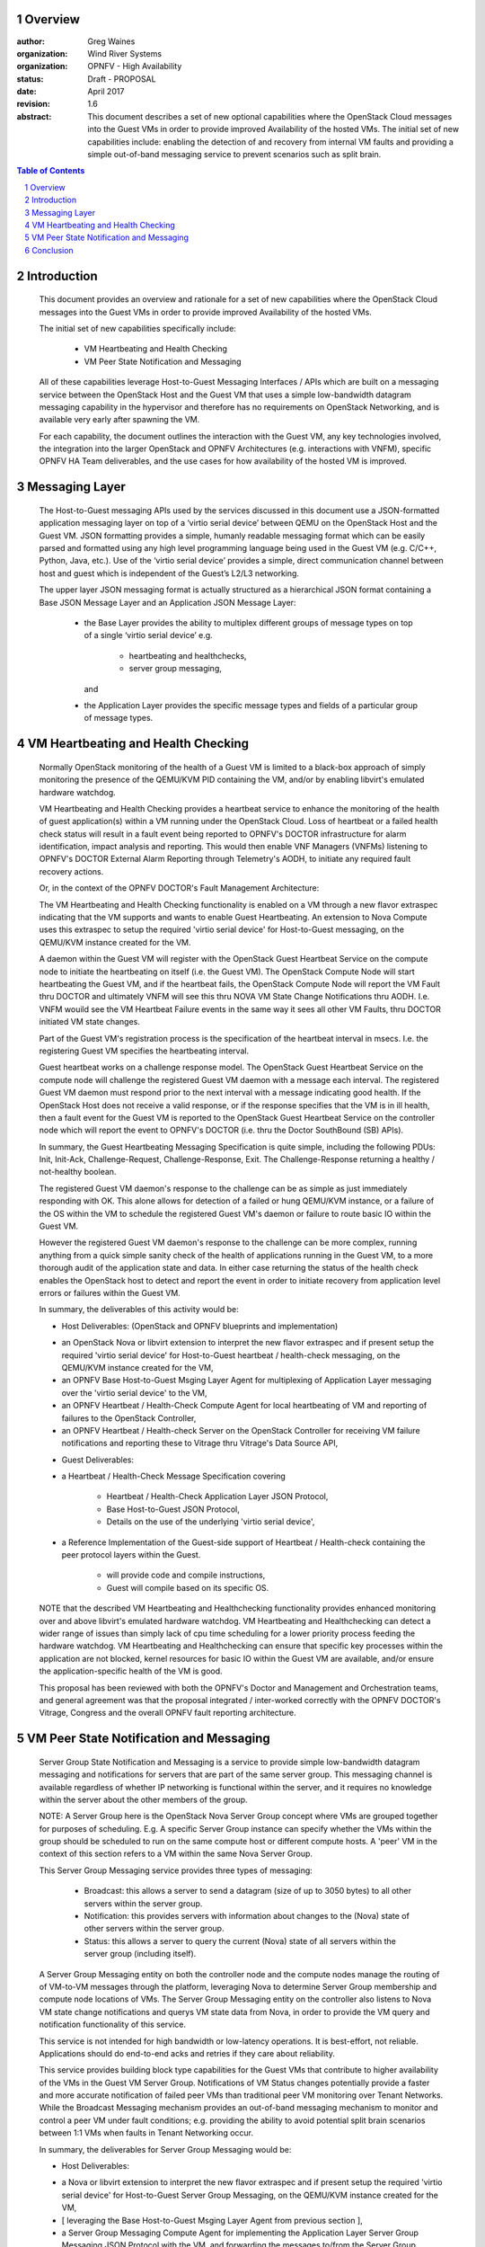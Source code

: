 Overview
=====================================================================

:author: Greg Waines
:organization: Wind River Systems
:organization: OPNFV - High Availability
:status: Draft - PROPOSAL
:date: April 2017
:revision: 1.6

:abstract: This document describes a set of new optional
   capabilities where the OpenStack Cloud messages into the Guest
   VMs in order to provide improved Availability of the hosted VMs.
   The initial set of new capabilities include: enabling the
   detection of and recovery from internal VM faults and providing
   a simple out-of-band messaging service to prevent scenarios such
   as split brain.


.. sectnum::

.. contents:: Table of Contents



Introduction
=====================================================================

   This document provides an overview and rationale for a
   set of new capabilities where the OpenStack Cloud messages
   into the Guest VMs in order to provide improved Availability
   of the hosted VMs.

   The initial set of new capabilities specifically include:

        - VM Heartbeating and Health Checking
        - VM Peer State Notification and Messaging

   All of these capabilities leverage Host-to-Guest Messaging
   Interfaces / APIs which are built on a messaging service between the
   OpenStack Host and the Guest VM that uses a simple low-bandwidth
   datagram messaging capability in the hypervisor and therefore has no
   requirements on OpenStack Networking, and is available very early
   after spawning the VM.

   For each capability, the document outlines the interaction with
   the Guest VM, any key technologies involved, the integration into
   the larger OpenStack and OPNFV Architectures (e.g. interactions
   with VNFM), specific OPNFV HA Team deliverables, and the use cases
   for how availability of the hosted VM is improved.




Messaging Layer
========================================================================

   The Host-to-Guest messaging APIs used by the services discussed
   in this document use a JSON-formatted application messaging layer
   on top of a ‘virtio serial device’ between QEMU on the OpenStack Host
   and the Guest VM.  JSON formatting provides a simple, humanly readable
   messaging format which can be easily parsed and formatted using any
   high level programming language being used in the Guest VM (e.g. C/C++,
   Python, Java, etc.).  Use of the ‘virtio serial device’ provides a
   simple, direct communication channel between host and guest which is
   independent of the Guest’s L2/L3 networking.

   The upper layer JSON messaging format is actually structured as a
   hierarchical JSON format containing a Base JSON Message Layer and an
   Application JSON Message Layer:

        - the Base Layer provides the ability to multiplex different groups
          of message types on top of a single ‘virtio serial device’
          e.g.

           + heartbeating and healthchecks,
           + server group messaging,

          and

        - the Application Layer provides the specific message types and
          fields of a particular group of message types.



VM Heartbeating and Health Checking
============================================================================

   Normally OpenStack monitoring of the health of a Guest VM is limited
   to a black-box approach of simply monitoring the presence of the
   QEMU/KVM PID containing the VM, and/or by enabling libvirt's emulated
   hardware watchdog.

   VM Heartbeating and Health Checking provides a heartbeat service to enhance
   the monitoring of the health of guest application(s) within a VM running
   under the OpenStack Cloud.  Loss of heartbeat or a failed health check status
   will result in a fault event being reported to OPNFV's DOCTOR infrastructure
   for alarm identification, impact analysis and reporting.  This would then enable
   VNF Managers (VNFMs) listening to OPNFV's DOCTOR External Alarm Reporting through
   Telemetry's AODH, to initiate any required fault recovery actions.

   .. image:: OPNFV_HA_Guest_APIs-Overview_HLD-Guest_Heartbeat-FIGURE-1.png

   Or, in the context of the OPNFV DOCTOR's Fault Management Architecture:

   .. image:: OPNFV_HA_Guest_APIs-Overview_HLD-Guest_Heartbeat-FIGURE-1b.png

   The VM Heartbeating and Health Checking functionality is enabled on
   a VM through a new flavor extraspec indicating that the VM supports
   and wants to enable Guest Heartbeating.  An extension to Nova Compute uses
   this extraspec to setup the required 'virtio serial device' for Host-to-Guest
   messaging, on the QEMU/KVM instance created for the VM.

   A daemon within the Guest VM will register with the OpenStack Guest
   Heartbeat Service on the compute node to initiate the heartbeating on itself
   (i.e. the Guest VM).  The OpenStack Compute Node will start heartbeating the
   Guest VM, and if the heartbeat fails, the OpenStack Compute Node will report
   the VM Fault thru DOCTOR and ultimately VNFM will see this thru NOVA VM
   State Change Notifications thru AODH.  I.e. VNFM wouild see the VM Heartbeat
   Failure events in the same way it sees all other VM Faults, thru DOCTOR
   initiated VM state changes.

   Part of the Guest VM's registration process is the specification of the
   heartbeat interval in msecs.  I.e. the registering Guest VM specifies the
   heartbeating interval.

   Guest heartbeat works on a challenge response model.  The OpenStack
   Guest Heartbeat Service on the compute node will challenge the registered
   Guest VM daemon with a message each interval.  The registered Guest VM daemon
   must respond prior to the next interval with a message indicating good health.
   If the OpenStack Host does not receive a valid response, or if the response
   specifies that the VM is in ill health, then a fault event for the Guest VM
   is reported to the OpenStack Guest Heartbeat Service on the controller node which
   will report the event to OPNFV's DOCTOR (i.e. thru the Doctor SouthBound (SB)
   APIs).

   In summary, the Guest Heartbeating Messaging Specification is quite simple,
   including the following PDUs: Init, Init-Ack, Challenge-Request,
   Challenge-Response, Exit.  The Challenge-Response returning a healthy /
   not-healthy boolean.

   The registered Guest VM daemon's response to the challenge can be as simple
   as just immediately responding with OK.  This alone allows for detection of
   a failed or hung QEMU/KVM instance, or a failure of the OS within the VM to
   schedule the registered Guest VM's daemon or failure to route basic IO within
   the Guest VM.

   However the registered Guest VM daemon's response to the challenge can be more
   complex, running anything from a quick simple sanity check of the health of
   applications running in the Guest VM, to a more thorough audit of the
   application state and data.  In either case returning the status of the
   health check enables the OpenStack host to detect and report the event in order
   to initiate recovery from application level errors or failures within the Guest VM.

   In summary, the deliverables of this activity would be:

   - Host Deliverables:    (OpenStack and OPNFV blueprints and implementation)

   + an OpenStack Nova or libvirt extension to interpret the new flavor extraspec and
     if present setup the required 'virtio serial device' for Host-to-Guest
     heartbeat / health-check messaging, on the QEMU/KVM instance created
     for the VM,
   + an OPNFV Base Host-to-Guest Msging Layer Agent for multiplexing of Application
     Layer messaging over the 'virtio serial device' to the VM,
   + an OPNFV Heartbeat / Health-Check Compute Agent for local heartbeating of VM
     and reporting of failures to the OpenStack Controller,
   + an OPNFV Heartbeat / Health-check Server on the OpenStack Controller for
     receiving VM failure notifications and reporting these to Vitrage thru
     Vitrage's Data Source API,

   - Guest Deliverables:

   + a Heartbeat / Health-Check Message Specification covering

      - Heartbeat / Health-Check Application Layer JSON Protocol,
      - Base Host-to-Guest JSON Protocol,
      - Details on the use of the underlying 'virtio serial device',

   + a Reference Implementation of the Guest-side support of
     Heartbeat / Health-check containing the peer protocol layers
     within the Guest.

      - will provide code and compile instructions,
      - Guest will compile based on its specific OS.

   NOTE that the described VM Heartbeating and Healthchecking functionality provides
   enhanced monitoring over and above libvirt's emulated hardware watchdog.  VM
   Heartbeating and Healthchecking can detect a wider range of issues than simply
   lack of cpu time scheduling for a lower priority process feeding the hardware
   watchdog.  VM Heartbeating and Healthchecking can ensure that specific key processes
   within the application are not blocked, kernel resources for basic IO within
   the Guest VM are available, and/or ensure the application-specific health of the VM
   is good.

   This proposal has been reviewed with both the OPNFV's Doctor and Management
   and Orchestration teams, and general agreement was that the proposal integrated
   / inter-worked correctly with the OPNFV DOCTOR's Vitrage, Congress and the overall
   OPNFV fault reporting architecture.



VM Peer State Notification and Messaging
===================================================================================

   Server Group State Notification and Messaging is a service to provide
   simple low-bandwidth datagram messaging and notifications for servers that
   are part of the same server group.  This messaging channel is available
   regardless of whether IP networking is functional within the server, and
   it requires no knowledge within the server about the other members of the group.

   NOTE: A Server Group here is the OpenStack Nova Server Group concept where VMs
   are grouped together for purposes of scheduling.  E.g. A specific Server Group
   instance can specify whether the VMs within the group should be scheduled to
   run on the same compute host or different compute hosts.  A 'peer' VM in the
   context of this section refers to a VM within the same Nova Server Group.

   This Server Group Messaging service provides three types of messaging:

        - Broadcast: this allows a server to send a datagram (size of up to 3050 bytes)
          to all other servers within the server group.
        - Notification: this provides servers with information about changes to the
          (Nova) state of other servers within the server group.
        - Status: this allows a server to query the current (Nova) state of all servers within
          the server group (including itself).

   A Server Group Messaging entity on both the controller node and the compute nodes
   manage the routing of of VM-to-VM messages through the platform, leveraging Nova
   to determine Server Group membership and compute node locations of VMs.  The Server
   Group Messaging entity on the controller also listens to Nova VM state change notifications
   and querys VM state data from Nova, in order to provide the VM query and notification
   functionality of this service.

   .. image:: OPNFV_HA_Guest_APIs-Overview_HLD-Peer_Messaging-FIGURE-2.png

   This service is not intended for high bandwidth or low-latency operations.  It
   is best-effort, not reliable.  Applications should do end-to-end acks and
   retries if they care about reliability.

   This service provides building block type capabilities for the Guest VMs that
   contribute to higher availability of the VMs in the Guest VM Server Group.  Notifications
   of VM Status changes potentially provide a faster and more accurate notification
   of failed peer VMs than traditional peer VM monitoring over Tenant Networks.  While
   the Broadcast Messaging mechanism provides an out-of-band messaging mechanism to
   monitor and control a peer VM under fault conditions; e.g. providing the ability to
   avoid potential split brain scenarios between 1:1 VMs when faults in Tenant
   Networking occur.

   In summary, the deliverables for Server Group Messaging would be:

   - Host Deliverables:

   + a Nova or libvirt extension to interpret the new flavor extraspec and
     if present setup the required 'virtio serial device' for Host-to-Guest
     Server Group Messaging, on the QEMU/KVM instance created
     for the VM,
   + [ leveraging the Base Host-to-Guest Msging Layer Agent from previous section ],
   + a Server Group Messaging Compute Agent for implementing the Application Layer
     Server Group Messaging JSON Protocol with the VM, and forwarding the
     messages to/from the Server Group Messaging Server on the Controller,
   + a Server Group Messaging Server on the Controller for routing broadcast
     messages to the proper Computes and VMs, as well as listening for Nova
     VM State Change Notifications and forwarding these to applicable Computes
     and VMs,

   - Guest Deliverables:

   + a Server Group Messaging Message Specification covering

      - Server Group Messaging Application Layer JSON Protocol,
      - [ leveraging Base Host-to-Guest JSON Protocol from previous section ],
      - [ leveraging Details on the use of the underlying 'virtio serial device' from previous section ],

   + a Reference Implementation of the Guest-side support of
     Server Group Messaging containing the peer protocol layers
     and Guest Application hooks within the Guest.

   This proposal has been reviewed with both the OPNFV's Doctor and Management
   and Orchestration teams, and general agreement was that the proposal did not
   conflict with the OPNFV Doctor Architecture, and provided, at the very least,
   an alternative messaging and state-change-notification mechanism for hosted
   VMs in various HA use cases.



Conclusion
======================================================================================

   The Reach-thru Guest Monitoring and Services described in this document
   leverage Host-to-Guest messaging to provide a number of extended capabilities
   that improve the Availability of the hosted VMs.  These new capabilities
   enable detection of and recovery from internal VM faults and provides a simple
   out-of-band messaging service to prevent scenarios such as split brain.

   The next steps in progressing this proposal will be to submit blueprints to
   the appropriate OpenStack working groups;  Vitrage for VM Heartbeating and
   Healthchecking and Nova for VM Server Group Messaging.

